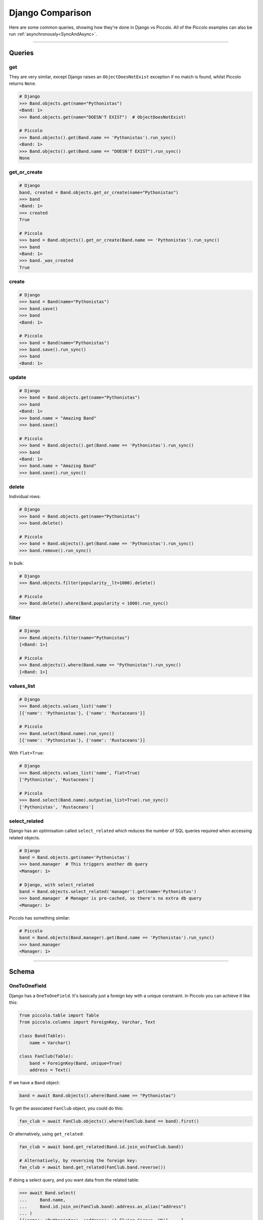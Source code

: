 .. _DjangoComparison:

Django Comparison
=================

Here are some common queries, showing how they're done in Django vs Piccolo.
All of the Piccolo examples can also be run :ref:`asynchronously<SyncAndAsync>`.

-------------------------------------------------------------------------------

Queries
-------

get
~~~

They are very similar, except Django raises an ``ObjectDoesNotExist`` exception
if no match is found, whilst Piccolo returns ``None``.

.. code-block:: python

    # Django
    >>> Band.objects.get(name="Pythonistas")
    <Band: 1>
    >>> Band.objects.get(name="DOESN'T EXIST")  # ObjectDoesNotExist!

    # Piccolo
    >>> Band.objects().get(Band.name == 'Pythonistas').run_sync()
    <Band: 1>
    >>> Band.objects().get(Band.name == "DOESN'T EXIST").run_sync()
    None


get_or_create
~~~~~~~~~~~~~

.. code-block:: python

    # Django
    band, created = Band.objects.get_or_create(name="Pythonistas")
    >>> band
    <Band: 1>
    >>> created
    True

    # Piccolo
    >>> band = Band.objects().get_or_create(Band.name == 'Pythonistas').run_sync()
    >>> band
    <Band: 1>
    >>> band._was_created
    True


create
~~~~~~

.. code-block:: python

    # Django
    >>> band = Band(name="Pythonistas")
    >>> band.save()
    >>> band
    <Band: 1>

    # Piccolo
    >>> band = Band(name="Pythonistas")
    >>> band.save().run_sync()
    >>> band
    <Band: 1>

update
~~~~~~

.. code-block:: python

    # Django
    >>> band = Band.objects.get(name="Pythonistas")
    >>> band
    <Band: 1>
    >>> band.name = "Amazing Band"
    >>> band.save()

    # Piccolo
    >>> band = Band.objects().get(Band.name == 'Pythonistas').run_sync()
    >>> band
    <Band: 1>
    >>> band.name = "Amazing Band"
    >>> band.save().run_sync()

delete
~~~~~~

Individual rows:

.. code-block:: python

    # Django
    >>> band = Band.objects.get(name="Pythonistas")
    >>> band.delete()

    # Piccolo
    >>> band = Band.objects().get(Band.name == 'Pythonistas').run_sync()
    >>> band.remove().run_sync()

In bulk:

.. code-block:: python

    # Django
    >>> Band.objects.filter(popularity__lt=1000).delete()

    # Piccolo
    >>> Band.delete().where(Band.popularity < 1000).run_sync()

filter
~~~~~~

.. code-block:: python

    # Django
    >>> Band.objects.filter(name="Pythonistas")
    [<Band: 1>]

    # Piccolo
    >>> Band.objects().where(Band.name == "Pythonistas").run_sync()
    [<Band: 1>]

values_list
~~~~~~~~~~~

.. code-block:: python

    # Django
    >>> Band.objects.values_list('name')
    [{'name': 'Pythonistas'}, {'name': 'Rustaceans'}]

    # Piccolo
    >>> Band.select(Band.name).run_sync()
    [{'name': 'Pythonistas'}, {'name': 'Rustaceans'}]

With ``flat=True``:

.. code-block:: python

    # Django
    >>> Band.objects.values_list('name', flat=True)
    ['Pythonistas', 'Rustaceans']

    # Piccolo
    >>> Band.select(Band.name).output(as_list=True).run_sync()
    ['Pythonistas', 'Rustaceans']

select_related
~~~~~~~~~~~~~~

Django has an optimisation called ``select_related`` which reduces the number
of SQL queries required when accessing related objects.

.. code-block:: python

    # Django
    band = Band.objects.get(name='Pythonistas')
    >>> band.manager  # This triggers another db query
    <Manager: 1>

    # Django, with select_related
    band = Band.objects.select_related('manager').get(name='Pythonistas')
    >>> band.manager  # Manager is pre-cached, so there's no extra db query
    <Manager: 1>

Piccolo has something similar:

.. code-block:: python

    # Piccolo
    band = Band.objects(Band.manager).get(Band.name == 'Pythonistas').run_sync()
    >>> band.manager
    <Manager: 1>

-------------------------------------------------------------------------------

Schema
------

OneToOneField
~~~~~~~~~~~~~

Django has a ``OneToOneField``. It's basically just a foreign key with a unique
constraint. In Piccolo you can achieve it like this:

.. code-block:: python

    from piccolo.table import Table
    from piccolo.columns import ForeignKey, Varchar, Text

    class Band(Table):
        name = Varchar()

    class FanClub(Table):
        band = ForeignKey(Band, unique=True)
        address = Text()

If we have a ``Band`` object:

.. code-block:: python

    band = await Band.objects().where(Band.name == "Pythonistas")

To get the associated ``FanClub`` object, you could do this:

.. code-block:: python

    fan_club = await FanClub.objects().where(FanClub.band == band).first()

Or alternatively, using ``get_related``:

.. code-block:: python

    fan_club = await band.get_related(Band.id.join_on(FanClub.band))

    # Alternatively, by reversing the foreign key:
    fan_club = await band.get_related(FanClub.band.reverse())

If doing a select query, and you want data from the related table:

.. code-block:: python

    >>> await Band.select(
    ...     Band.name,
    ...     Band.id.join_on(FanClub.band).address.as_alias("address")
    ... )
    [{'name': 'Pythonistas', 'address': '1 Flying Circus, UK'}, ...]

And filtering by related tables in the ``where`` clause:

.. code-block:: python

    >>> await Band.select(
    ...     Band.name,
    ... ).where(Band.id.join_on(FanClub.band).address.like("%Flying%"))
    [{'name': 'Pythonistas'}]

-------------------------------------------------------------------------------

Database settings
-----------------

In Django you configure your database in ``settings.py``. With Piccolo, you
define an ``Engine`` in ``piccolo_conf.py``. See :ref:`Engines`.

-------------------------------------------------------------------------------

Creating a new project
----------------------

With Django you use ``django-admin startproject mysite``.

In Piccolo you use ``piccolo asgi new`` (see :ref:`ASGICommand`).
